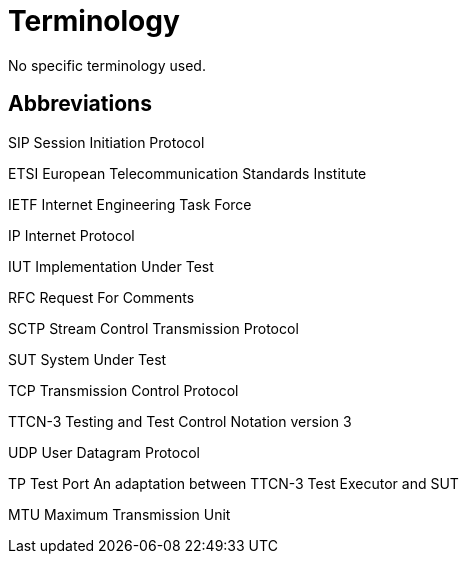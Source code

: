 = Terminology

No specific terminology used.

== Abbreviations

SIP Session Initiation Protocol

ETSI European Telecommunication Standards Institute

IETF Internet Engineering Task Force

IP Internet Protocol

IUT Implementation Under Test

RFC Request For Comments

SCTP Stream Control Transmission Protocol

SUT System Under Test

TCP Transmission Control Protocol

TTCN-3 Testing and Test Control Notation version 3

UDP User Datagram Protocol

TP Test Port An adaptation between TTCN-3 Test Executor and SUT

MTU Maximum Transmission Unit
